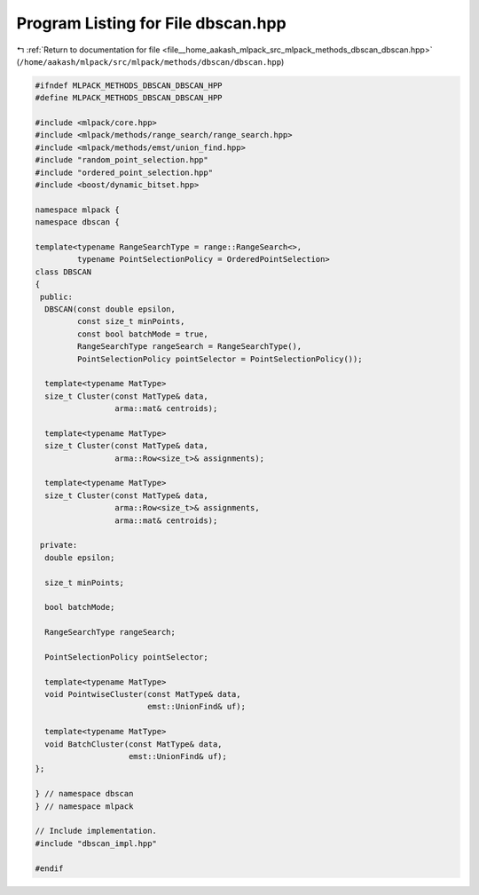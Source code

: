 
.. _program_listing_file__home_aakash_mlpack_src_mlpack_methods_dbscan_dbscan.hpp:

Program Listing for File dbscan.hpp
===================================

|exhale_lsh| :ref:`Return to documentation for file <file__home_aakash_mlpack_src_mlpack_methods_dbscan_dbscan.hpp>` (``/home/aakash/mlpack/src/mlpack/methods/dbscan/dbscan.hpp``)

.. |exhale_lsh| unicode:: U+021B0 .. UPWARDS ARROW WITH TIP LEFTWARDS

.. code-block:: cpp

   
   #ifndef MLPACK_METHODS_DBSCAN_DBSCAN_HPP
   #define MLPACK_METHODS_DBSCAN_DBSCAN_HPP
   
   #include <mlpack/core.hpp>
   #include <mlpack/methods/range_search/range_search.hpp>
   #include <mlpack/methods/emst/union_find.hpp>
   #include "random_point_selection.hpp"
   #include "ordered_point_selection.hpp"
   #include <boost/dynamic_bitset.hpp>
   
   namespace mlpack {
   namespace dbscan {
   
   template<typename RangeSearchType = range::RangeSearch<>,
            typename PointSelectionPolicy = OrderedPointSelection>
   class DBSCAN
   {
    public:
     DBSCAN(const double epsilon,
            const size_t minPoints,
            const bool batchMode = true,
            RangeSearchType rangeSearch = RangeSearchType(),
            PointSelectionPolicy pointSelector = PointSelectionPolicy());
   
     template<typename MatType>
     size_t Cluster(const MatType& data,
                    arma::mat& centroids);
   
     template<typename MatType>
     size_t Cluster(const MatType& data,
                    arma::Row<size_t>& assignments);
   
     template<typename MatType>
     size_t Cluster(const MatType& data,
                    arma::Row<size_t>& assignments,
                    arma::mat& centroids);
   
    private:
     double epsilon;
   
     size_t minPoints;
   
     bool batchMode;
   
     RangeSearchType rangeSearch;
   
     PointSelectionPolicy pointSelector;
   
     template<typename MatType>
     void PointwiseCluster(const MatType& data,
                           emst::UnionFind& uf);
   
     template<typename MatType>
     void BatchCluster(const MatType& data,
                       emst::UnionFind& uf);
   };
   
   } // namespace dbscan
   } // namespace mlpack
   
   // Include implementation.
   #include "dbscan_impl.hpp"
   
   #endif
